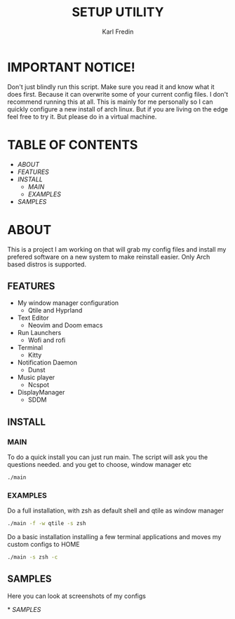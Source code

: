 #+title: SETUP UTILITY
#+author: Karl Fredin
#+DESCRIPTION: Utility to configure my desktop for arch

* IMPORTANT NOTICE!
Don't just blindly run this script. Make sure you read it and know
what it does first. Because it can overwrite some of your current config files.
I don't recommend running this at all. This is mainly for me personally so I can quickly
configure a new install of arch linux. But if you are living on the edge feel free to try it.
But please do in a virtual machine.

* TABLE OF CONTENTS
- [[ABOUT]]
- [[FEATURES]]
- [[INSTALL]]
  - [[MAIN]]
  - [[EXAMPLES]]
- [[EXAMPLES.org][SAMPLES]]



* ABOUT
[[file:./.images/hyprland-desktop.png]]
This is a project I am working on that will grab my config files and install my prefered
software on a new system to make reinstall easier. Only Arch based distros is supported.

** FEATURES
- My window manager configuration
  - Qtile and Hyprland
- Text Editor
  - Neovim and Doom emacs
- Run Launchers
  - Wofi and rofi
- Terminal
  - Kitty
- Notification Daemon
  - Dunst
- Music player
  - Ncspot
- DisplayManager
  - SDDM

** INSTALL
*** MAIN
[[file:./.images/neovim-small.png]]
To do a quick install you can just run main. The script will ask you the questions needed.
and you get to choose, window manager etc
#+begin_src sh
./main
#+end_src

*** EXAMPLES
Do a full installation, with zsh as default shell and qtile as window manager
#+begin_src sh
./main -f -w qtile -s zsh
#+end_src

Do a basic installation installing a few terminal applications and moves my custom configs to HOME
#+begin_src sh
./main -s zsh -c
#+end_src


** SAMPLES
Here you can look at screenshots of my configs
****** * [[EXAMPLES.org][SAMPLES]]
